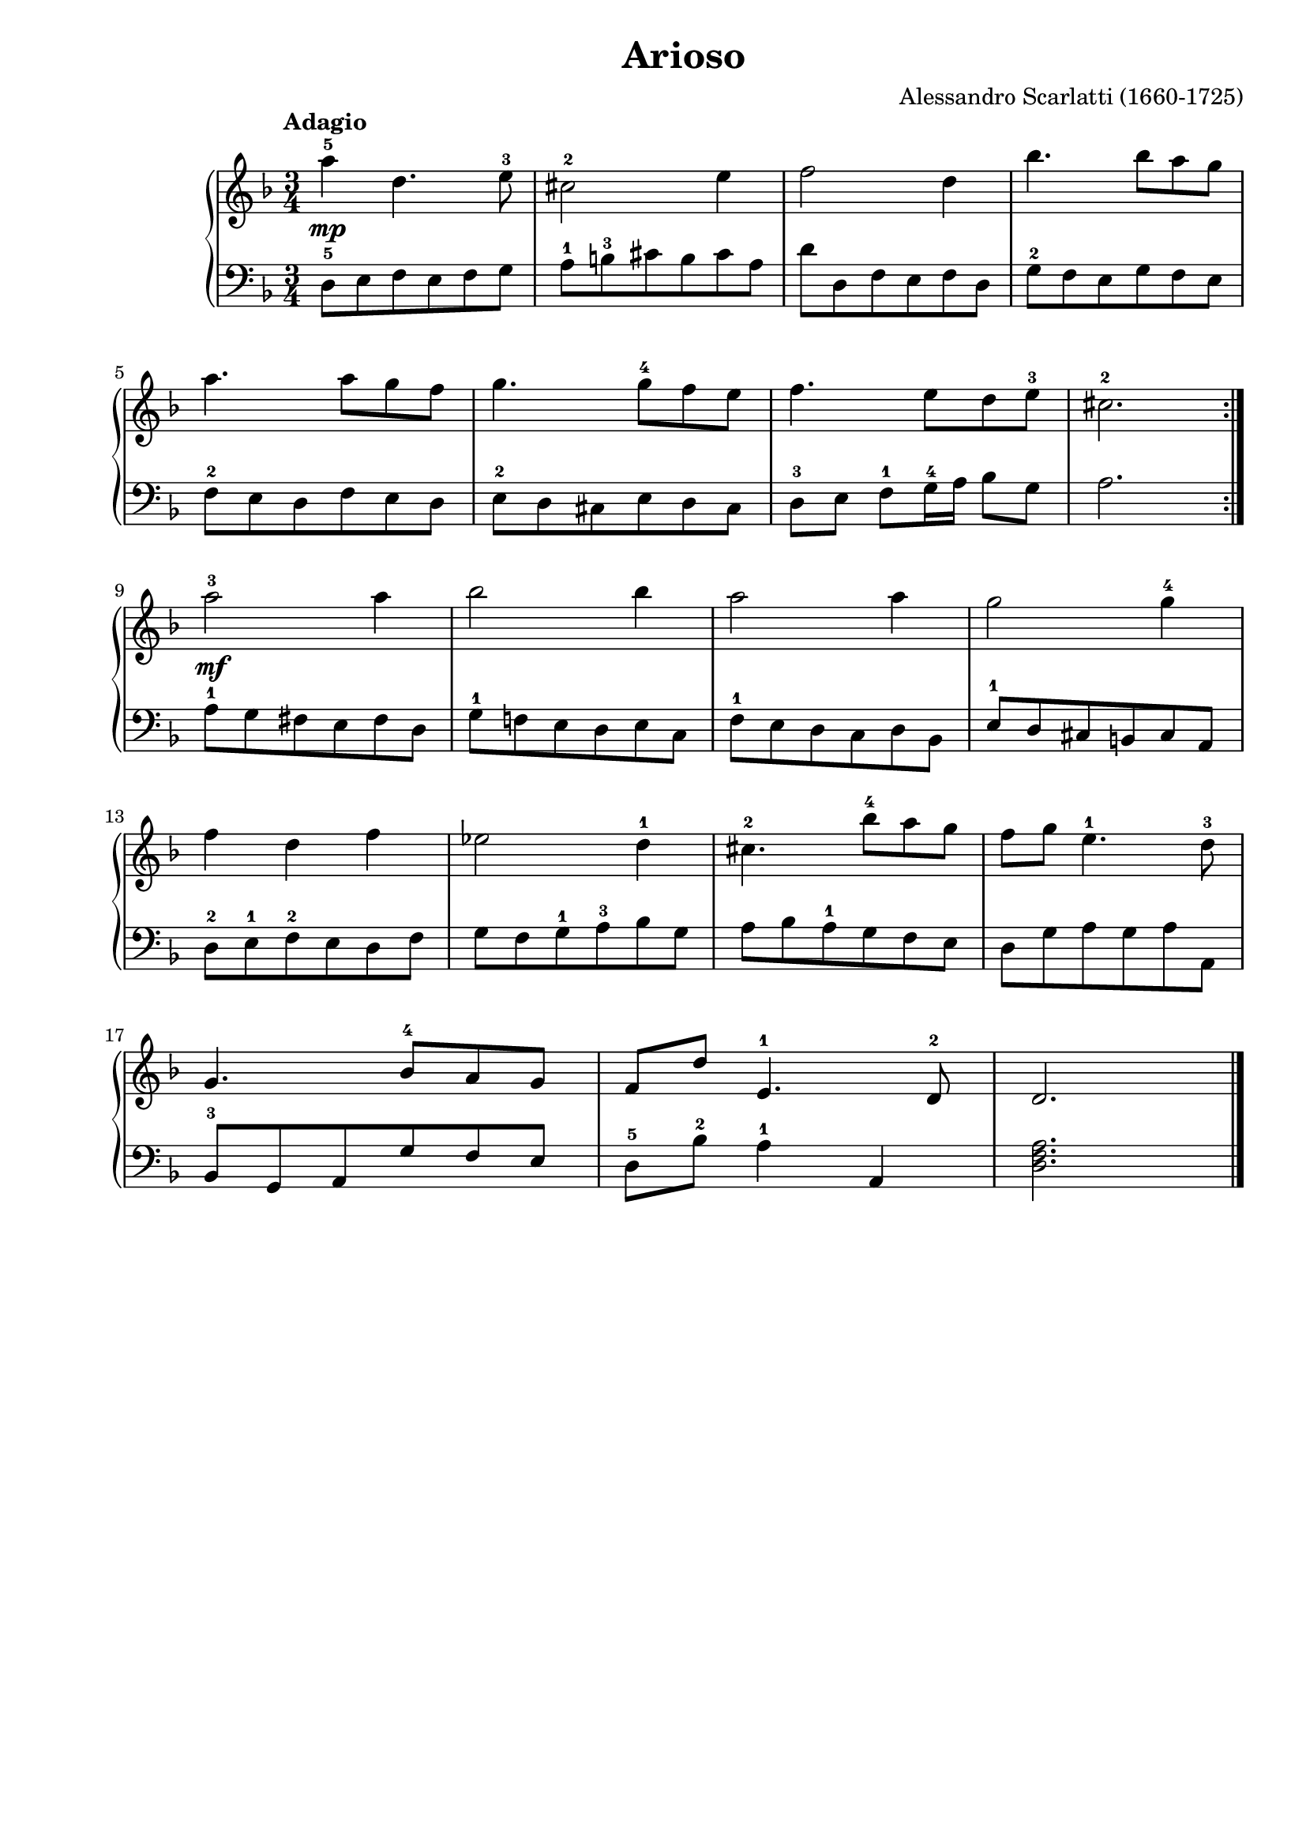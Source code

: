 \version "2.19.15"
\pointAndClickOn
#(set-global-staff-size 19)
\header {
  title = "Arioso"
  composer = "Alessandro Scarlatti (1660-1725)"
  arranger = ""
  % Supprimer le pied de page par défaut
  tagline = ##f
}

\paper {
  #(set-paper-size "a4")
  left-margin = 2\cm
}

global = {
  \key d \minor
  \time 3/4
 \tempo "Adagio"
}
dyn = {
     \override DynamicTextSpanner.style = #'none
    s2.\mp
    s
    s
    s
    s
    s
    s
    s
    s\mf 
}

right = \relative c'' {
  \global
  \repeat volta 2 {
  % En avant la musique !
  % \override TextSpanner.bound-details.left.text = "rit."
  a'4-5 d,4. e8-3
  cis2-2 e4
  f2 d4
  bes'4. 8 a g \break 
  a4. 8 g f
  g4. 8-4 f e
  f4. e8 d e-3 
  cis2.-2 } \break
  a'2-3 4
  bes2 4
  a2 4
  g2 4-4 \break
   f d f
  es2 d4-1
  cis4.-2 bes'8-4 a g
  f g e4.-1 d8-3 \break 
  g,4. bes8-4 a g
  f d' e,4.-1 d8-2
  d2. \bar "|."
 
}

left = \relative c {
  \global
 d8-5 e f  e f g
 a-1 b-3 cis b cis a
 d d, f e f d
 g-2 f e g f e
 f-2 e d f e d
 e-2 d cis e d cis
 d-3 e f-1 g16-4 a bes8 g
 a2.
 a8-1 g fis e fis d
 g-1 f! e d e c
 f-1 e d c d bes
 e-1 d cis b! cis a
 d-2 e-1 f-2 e d f
 g f g-1 a-3 bes g
 a bes a-1 g f e
 d g a g a a, 
 bes-3 g a g' f e
 d-5 bes'-2 a4-1 a,
 <d f a>2.
  
}

\score {
  \new PianoStaff <<
    \new Staff = "right" \with {
      midiInstrument = "acoustic grand"
    } \right
    \new Dynamics \dyn 
    \new Staff = "left" \with {
      midiInstrument = "acoustic grand"
    } { \clef bass \left }
  >>
  \layout { }
  \midi { }
}
